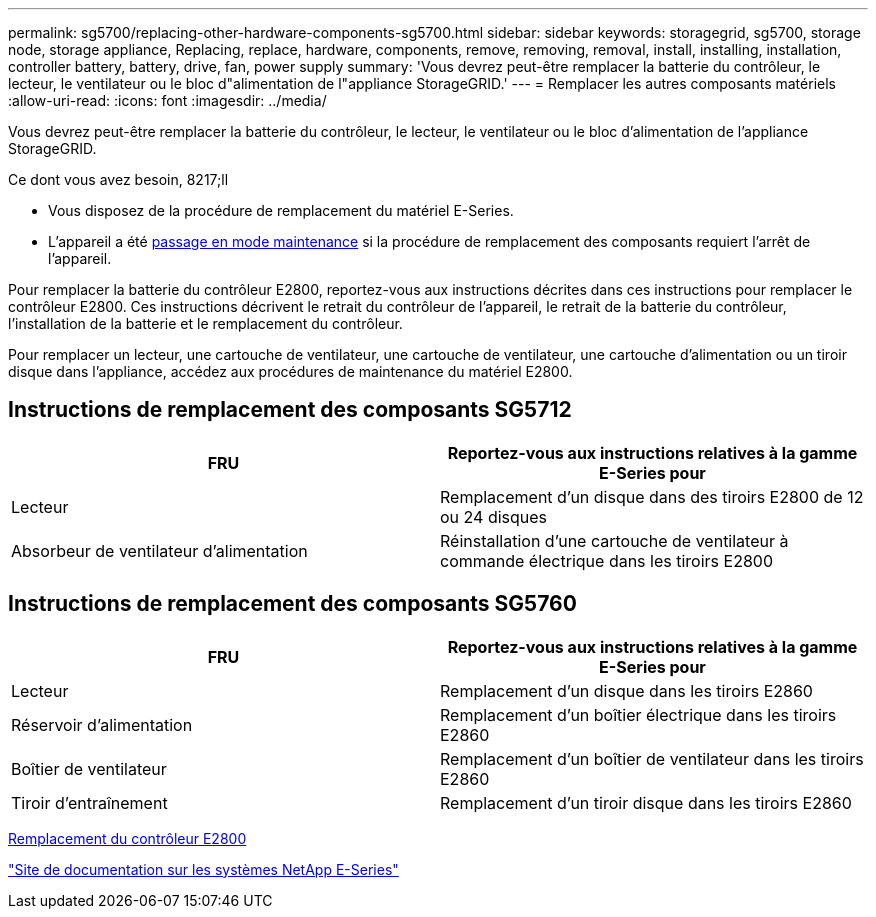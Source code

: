---
permalink: sg5700/replacing-other-hardware-components-sg5700.html 
sidebar: sidebar 
keywords: storagegrid, sg5700, storage node, storage appliance, Replacing, replace, hardware, components, remove, removing, removal, install, installing, installation, controller battery, battery, drive, fan, power supply 
summary: 'Vous devrez peut-être remplacer la batterie du contrôleur, le lecteur, le ventilateur ou le bloc d"alimentation de l"appliance StorageGRID.' 
---
= Remplacer les autres composants matériels
:allow-uri-read: 
:icons: font
:imagesdir: ../media/


[role="lead"]
Vous devrez peut-être remplacer la batterie du contrôleur, le lecteur, le ventilateur ou le bloc d'alimentation de l'appliance StorageGRID.

.Ce dont vous avez besoin, 8217;ll
* Vous disposez de la procédure de remplacement du matériel E-Series.
* L'appareil a été xref:placing-appliance-into-maintenance-mode.adoc[passage en mode maintenance] si la procédure de remplacement des composants requiert l'arrêt de l'appareil.


Pour remplacer la batterie du contrôleur E2800, reportez-vous aux instructions décrites dans ces instructions pour remplacer le contrôleur E2800. Ces instructions décrivent le retrait du contrôleur de l'appareil, le retrait de la batterie du contrôleur, l'installation de la batterie et le remplacement du contrôleur.

Pour remplacer un lecteur, une cartouche de ventilateur, une cartouche de ventilateur, une cartouche d'alimentation ou un tiroir disque dans l'appliance, accédez aux procédures de maintenance du matériel E2800.



== Instructions de remplacement des composants SG5712

|===
| FRU | Reportez-vous aux instructions relatives à la gamme E-Series pour 


 a| 
Lecteur
 a| 
Remplacement d'un disque dans des tiroirs E2800 de 12 ou 24 disques



 a| 
Absorbeur de ventilateur d'alimentation
 a| 
Réinstallation d'une cartouche de ventilateur à commande électrique dans les tiroirs E2800

|===


== Instructions de remplacement des composants SG5760

|===
| FRU | Reportez-vous aux instructions relatives à la gamme E-Series pour 


 a| 
Lecteur
 a| 
Remplacement d'un disque dans les tiroirs E2860



 a| 
Réservoir d'alimentation
 a| 
Remplacement d'un boîtier électrique dans les tiroirs E2860



 a| 
Boîtier de ventilateur
 a| 
Remplacement d'un boîtier de ventilateur dans les tiroirs E2860



 a| 
Tiroir d'entraînement
 a| 
Remplacement d'un tiroir disque dans les tiroirs E2860

|===
xref:replacing-e2800-controller.adoc[Remplacement du contrôleur E2800]

http://mysupport.netapp.com/info/web/ECMP1658252.html["Site de documentation sur les systèmes NetApp E-Series"^]
